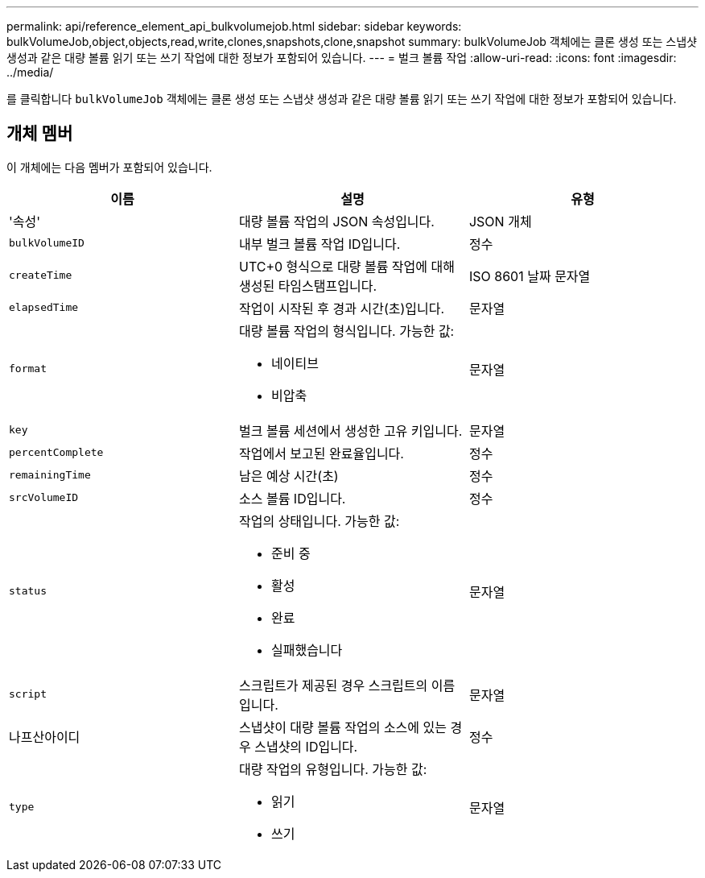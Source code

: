 ---
permalink: api/reference_element_api_bulkvolumejob.html 
sidebar: sidebar 
keywords: bulkVolumeJob,object,objects,read,write,clones,snapshots,clone,snapshot 
summary: bulkVolumeJob 객체에는 클론 생성 또는 스냅샷 생성과 같은 대량 볼륨 읽기 또는 쓰기 작업에 대한 정보가 포함되어 있습니다. 
---
= 벌크 볼륨 작업
:allow-uri-read: 
:icons: font
:imagesdir: ../media/


[role="lead"]
를 클릭합니다 `bulkVolumeJob` 객체에는 클론 생성 또는 스냅샷 생성과 같은 대량 볼륨 읽기 또는 쓰기 작업에 대한 정보가 포함되어 있습니다.



== 개체 멤버

이 개체에는 다음 멤버가 포함되어 있습니다.

|===
| 이름 | 설명 | 유형 


 a| 
'속성'
 a| 
대량 볼륨 작업의 JSON 속성입니다.
 a| 
JSON 개체



 a| 
`bulkVolumeID`
 a| 
내부 벌크 볼륨 작업 ID입니다.
 a| 
정수



 a| 
`createTime`
 a| 
UTC+0 형식으로 대량 볼륨 작업에 대해 생성된 타임스탬프입니다.
 a| 
ISO 8601 날짜 문자열



 a| 
`elapsedTime`
 a| 
작업이 시작된 후 경과 시간(초)입니다.
 a| 
문자열



 a| 
`format`
 a| 
대량 볼륨 작업의 형식입니다. 가능한 값:

* 네이티브
* 비압축

 a| 
문자열



 a| 
`key`
 a| 
벌크 볼륨 세션에서 생성한 고유 키입니다.
 a| 
문자열



 a| 
`percentComplete`
 a| 
작업에서 보고된 완료율입니다.
 a| 
정수



 a| 
`remainingTime`
 a| 
남은 예상 시간(초)
 a| 
정수



 a| 
`srcVolumeID`
 a| 
소스 볼륨 ID입니다.
 a| 
정수



 a| 
`status`
 a| 
작업의 상태입니다. 가능한 값:

* 준비 중
* 활성
* 완료
* 실패했습니다

 a| 
문자열



 a| 
`script`
 a| 
스크립트가 제공된 경우 스크립트의 이름입니다.
 a| 
문자열



 a| 
나프산아이디
 a| 
스냅샷이 대량 볼륨 작업의 소스에 있는 경우 스냅샷의 ID입니다.
 a| 
정수



 a| 
`type`
 a| 
대량 작업의 유형입니다. 가능한 값:

* 읽기
* 쓰기

 a| 
문자열

|===